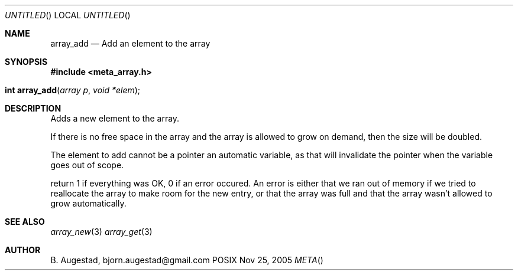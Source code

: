 .Dd Nov 25, 2005
.Os POSIX
.Dt META
.Th array_add 3
.Sh NAME
.Nm array_add
.Nd Add an element to the array
.Sh SYNOPSIS
.Fd #include <meta_array.h>
.Fo "int array_add"
.Fa "array p"
.Fa "void *elem"
.Fc
.Sh DESCRIPTION
Adds a new element to the array.
.Pp
If there is no free space in the array and the array 
is allowed to grow on demand, then the size will be
doubled. 
.Pp
The element to add cannot be a pointer an automatic variable, 
as that will invalidate the pointer when the variable goes
out of scope.
.Pp
return 1 if everything was OK, 0 if an error occured.
An error is either that we ran out of memory if we tried to reallocate
the array to make room for the new entry, or that the array was full
and that the array wasn't allowed to grow automatically.
.Sh SEE ALSO
.Xr array_new 3
.Xr array_get 3
.Sh AUTHOR
.An B. Augestad, bjorn.augestad@gmail.com
